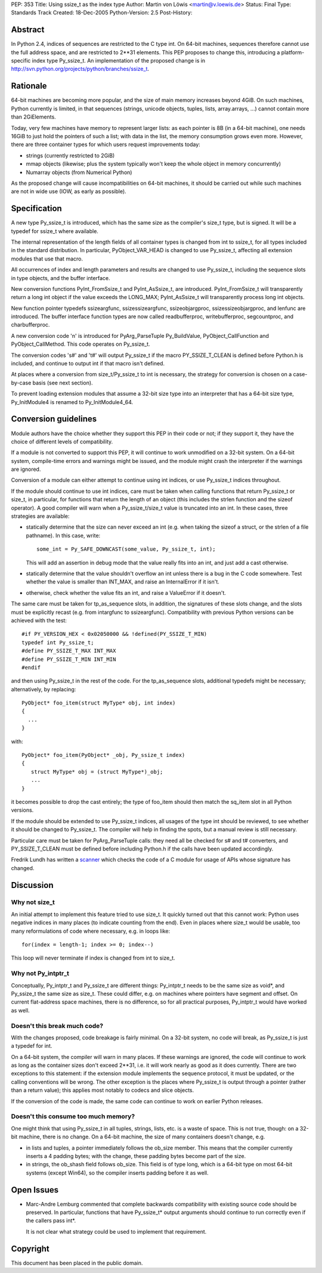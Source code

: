 PEP: 353
Title: Using ssize_t as the index type
Author: Martin von Löwis <martin@v.loewis.de>
Status: Final
Type: Standards Track
Created: 18-Dec-2005
Python-Version: 2.5
Post-History:


Abstract
========

In Python 2.4, indices of sequences are restricted to the C type
int. On 64-bit machines, sequences therefore cannot use the full
address space, and are restricted to 2**31 elements. This PEP proposes
to change this, introducing a platform-specific index type
Py_ssize_t. An implementation of the proposed change is in
http://svn.python.org/projects/python/branches/ssize_t.


Rationale
=========

64-bit machines are becoming more popular, and the size of main memory
increases beyond 4GiB. On such machines, Python currently is limited,
in that sequences (strings, unicode objects, tuples, lists,
array.arrays, ...)  cannot contain more than 2GiElements.

Today, very few machines have memory to represent larger lists: as
each pointer is 8B (in a 64-bit machine), one needs 16GiB to just hold
the pointers of such a list; with data in the list, the memory
consumption grows even more.  However, there are three container types
for which users request improvements today:

* strings (currently restricted to 2GiB)
* mmap objects (likewise; plus the system typically
  won't keep the whole object in memory concurrently)
* Numarray objects (from Numerical Python)

As the proposed change will cause incompatibilities on 64-bit
machines, it should be carried out while such machines are not in wide
use (IOW, as early as possible).


Specification
=============

A new type Py_ssize_t is introduced, which has the same size as the
compiler's size_t type, but is signed. It will be a typedef for
ssize_t where available.

The internal representation of the length fields of all container
types is changed from int to ssize_t, for all types included in the
standard distribution.  In particular, PyObject_VAR_HEAD is changed to
use Py_ssize_t, affecting all extension modules that use that macro.

All occurrences of index and length parameters and results are changed
to use Py_ssize_t, including the sequence slots in type objects, and
the buffer interface.

New conversion functions PyInt_FromSsize_t and PyInt_AsSsize_t, are
introduced. PyInt_FromSsize_t will transparently return a long int
object if the value exceeds the LONG_MAX; PyInt_AsSsize_t will
transparently process long int objects.

New function pointer typedefs ssizeargfunc, ssizessizeargfunc,
ssizeobjargproc, ssizessizeobjargproc, and lenfunc are introduced. The
buffer interface function types are now called readbufferproc,
writebufferproc, segcountproc, and charbufferproc.

A new conversion code 'n' is introduced for PyArg_ParseTuple
Py_BuildValue, PyObject_CallFunction and PyObject_CallMethod.
This code operates on Py_ssize_t.

The conversion codes 's#' and 't#' will output Py_ssize_t
if the macro PY_SSIZE_T_CLEAN is defined before Python.h
is included, and continue to output int if that macro
isn't defined.

At places where a conversion from size_t/Py_ssize_t to
int is necessary, the strategy for conversion is chosen
on a case-by-case basis (see next section).

To prevent loading extension modules that assume a 32-bit
size type into an interpreter that has a 64-bit size type,
Py_InitModule4 is renamed to Py_InitModule4_64.


Conversion guidelines
=====================

Module authors have the choice whether they support this PEP in their
code or not; if they support it, they have the choice of different
levels of compatibility.

If a module is not converted to support this PEP, it will continue to
work unmodified on a 32-bit system.  On a 64-bit system, compile-time
errors and warnings might be issued, and the module might crash the
interpreter if the warnings are ignored.

Conversion of a module can either attempt to continue using int
indices, or use Py_ssize_t indices throughout.

If the module should continue to use int indices, care must be taken
when calling functions that return Py_ssize_t or size_t, in
particular, for functions that return the length of an object (this
includes the strlen function and the sizeof operator). A good compiler
will warn when a Py_ssize_t/size_t value is truncated into an int.
In these cases, three strategies are available:

*  statically determine that the size can never exceed an int
   (e.g. when taking the sizeof a struct, or the strlen of
   a file pathname). In this case, write::

     some_int = Py_SAFE_DOWNCAST(some_value, Py_ssize_t, int);

   This will add an assertion in debug mode that the value
   really fits into an int, and just add a cast otherwise.

*  statically determine that the value shouldn't overflow an
   int unless there is a bug in the C code somewhere. Test
   whether the value is smaller than INT_MAX, and raise an
   InternalError if it isn't.
*  otherwise, check whether the value fits an int, and raise
   a ValueError if it doesn't.

The same care must be taken for tp_as_sequence slots, in
addition, the signatures of these slots change, and the
slots must be explicitly recast (e.g. from intargfunc
to ssizeargfunc). Compatibility with previous Python
versions can be achieved with the test::

 #if PY_VERSION_HEX < 0x02050000 && !defined(PY_SSIZE_T_MIN)
 typedef int Py_ssize_t;
 #define PY_SSIZE_T_MAX INT_MAX
 #define PY_SSIZE_T_MIN INT_MIN
 #endif

and then using Py_ssize_t in the rest of the code. For
the tp_as_sequence slots, additional typedefs might
be necessary; alternatively, by replacing::

 PyObject* foo_item(struct MyType* obj, int index)
 {
   ...
 }

with::

 PyObject* foo_item(PyObject* _obj, Py_ssize_t index)
 {
    struct MyType* obj = (struct MyType*)_obj;
    ...
 }

it becomes possible to drop the cast entirely; the type
of foo_item should then match the sq_item slot in all
Python versions.

If the module should be extended to use Py_ssize_t indices, all usages
of the type int should be reviewed, to see whether it should be
changed to Py_ssize_t. The compiler will help in finding the spots,
but a manual review is still necessary.

Particular care must be taken for PyArg_ParseTuple calls:
they need all be checked for s# and t# converters, and
PY_SSIZE_T_CLEAN must be defined before including Python.h
if the calls have been updated accordingly.

Fredrik Lundh has written a scanner_ which checks the code
of a C module for usage of APIs whose signature has changed.

.. _scanner: http://svn.effbot.python-hosting.com/stuff/sandbox/python/ssizecheck.py


Discussion
==========

Why not size_t
--------------

An initial attempt to implement this feature tried to use
size_t. It quickly turned out that this cannot work: Python
uses negative indices in many places (to indicate counting
from the end). Even in places where size_t would be usable,
too many reformulations of code where necessary, e.g. in
loops like::

  for(index = length-1; index >= 0; index--)

This loop will never terminate if index is changed from
int to size_t.

Why not Py_intptr_t
-------------------

Conceptually, Py_intptr_t and Py_ssize_t are different things:
Py_intptr_t needs to be the same size as void*, and Py_ssize_t
the same size as size_t. These could differ, e.g. on machines
where pointers have segment and offset. On current flat-address
space machines, there is no difference, so for all practical
purposes, Py_intptr_t would have worked as well.

Doesn't this break much code?
-----------------------------

With the changes proposed, code breakage is fairly
minimal. On a 32-bit system, no code will break, as
Py_ssize_t is just a typedef for int.

On a 64-bit system, the compiler will warn in many
places. If these warnings are ignored, the code will
continue to work as long as the container sizes don't
exceed 2**31, i.e. it will work nearly as good as
it does currently. There are two exceptions to this
statement: if the extension module implements the
sequence protocol, it must be updated, or the calling
conventions will be wrong. The other exception is
the places where Py_ssize_t is output through a
pointer (rather than a return value); this applies
most notably to codecs and slice objects.

If the conversion of the code is made, the same code
can continue to work on earlier Python releases.

Doesn't this consume too much memory?
-------------------------------------

One might think that using Py_ssize_t in all tuples,
strings, lists, etc. is a waste of space. This is
not true, though: on a 32-bit machine, there is no
change. On a 64-bit machine, the size of many
containers doesn't change, e.g.

* in lists and tuples, a pointer immediately follows
  the ob_size member. This means that the compiler
  currently inserts a 4 padding bytes; with the
  change, these padding bytes become part of the size.
* in strings, the ob_shash field follows ob_size.
  This field is of type long, which is a 64-bit
  type on most 64-bit systems (except Win64), so
  the compiler inserts padding before it as well.

Open Issues
===========

* Marc-Andre Lemburg commented that complete backwards
  compatibility with existing source code should be
  preserved. In particular, functions that have
  Py_ssize_t* output arguments should continue to run
  correctly even if the callers pass int*.

  It is not clear what strategy could be used to implement
  that requirement.


Copyright
=========

This document has been placed in the public domain.
